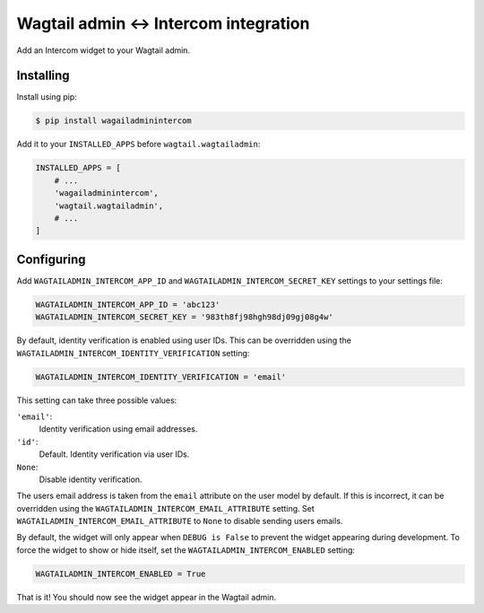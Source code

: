 ====================================
Wagtail admin ↔ Intercom integration
====================================

Add an Intercom widget to your Wagtail admin.

Installing
==========

Install using pip:

.. code-block:: console

    $ pip install wagailadminintercom

Add it to your ``INSTALLED_APPS`` before ``wagtail.wagtailadmin``:

.. code-block:: python

    INSTALLED_APPS = [
        # ...
        'wagailadminintercom',
        'wagtail.wagtailadmin',
        # ...
    ]

Configuring
===========

Add ``WAGTAILADMIN_INTERCOM_APP_ID`` and ``WAGTAILADMIN_INTERCOM_SECRET_KEY`` settings to your settings file:

.. code-block:: python

    WAGTAILADMIN_INTERCOM_APP_ID = 'abc123'
    WAGTAILADMIN_INTERCOM_SECRET_KEY = '983th8fj98hgh98dj09gj08g4w'

By default, identity verification is enabled using user IDs.
This can be overridden using the ``WAGTAILADMIN_INTERCOM_IDENTITY_VERIFICATION`` setting:

.. code-block:: python

    WAGTAILADMIN_INTERCOM_IDENTITY_VERIFICATION = 'email'

This setting can take three possible values:

``'email'``:
    Identity verification using email addresses.
``'id'``:
    Default. Identity verification via user IDs.
``None``:
    Disable identity verification.

The users email address is taken from the ``email`` attribute on the user model by default.
If this is incorrect,
it can be overridden using the ``WAGTAILADMIN_INTERCOM_EMAIL_ATTRIBUTE`` setting.
Set ``WAGTAILADMIN_INTERCOM_EMAIL_ATTRIBUTE`` to ``None`` to disable sending users emails.

By default, the widget will only appear when ``DEBUG is False``
to prevent the widget appearing during development.
To force the widget to show or hide itself,
set the ``WAGTAILADMIN_INTERCOM_ENABLED`` setting:

.. code-block:: python

    WAGTAILADMIN_INTERCOM_ENABLED = True

That is it! You should now see the widget appear in the Wagtail admin.
